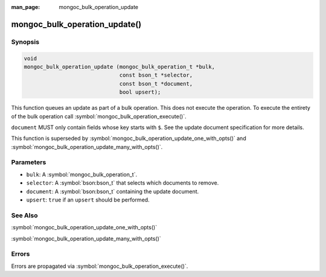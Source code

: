:man_page: mongoc_bulk_operation_update

mongoc_bulk_operation_update()
==============================

Synopsis
--------

.. code-block:: c

  void
  mongoc_bulk_operation_update (mongoc_bulk_operation_t *bulk,
                                const bson_t *selector,
                                const bson_t *document,
                                bool upsert);

This function queues an update as part of a bulk operation. This does not execute the operation. To execute the entirety of the bulk operation call :symbol:`mongoc_bulk_operation_execute()`.

``document`` MUST only contain fields whose key starts with ``$``. See the update document specification for more details.

This function is superseded by :symbol:`mongoc_bulk_operation_update_one_with_opts()` and :symbol:`mongoc_bulk_operation_update_many_with_opts()`.

Parameters
----------

* ``bulk``: A :symbol:`mongoc_bulk_operation_t`.
* ``selector``: A :symbol:`bson:bson_t` that selects which documents to remove.
* ``document``: A :symbol:`bson:bson_t` containing the update document.
* ``upsert``: ``true`` if an ``upsert`` should be performed.

See Also
--------

:symbol:`mongoc_bulk_operation_update_one_with_opts()`

:symbol:`mongoc_bulk_operation_update_many_with_opts()`

Errors
------

Errors are propagated via :symbol:`mongoc_bulk_operation_execute()`.

